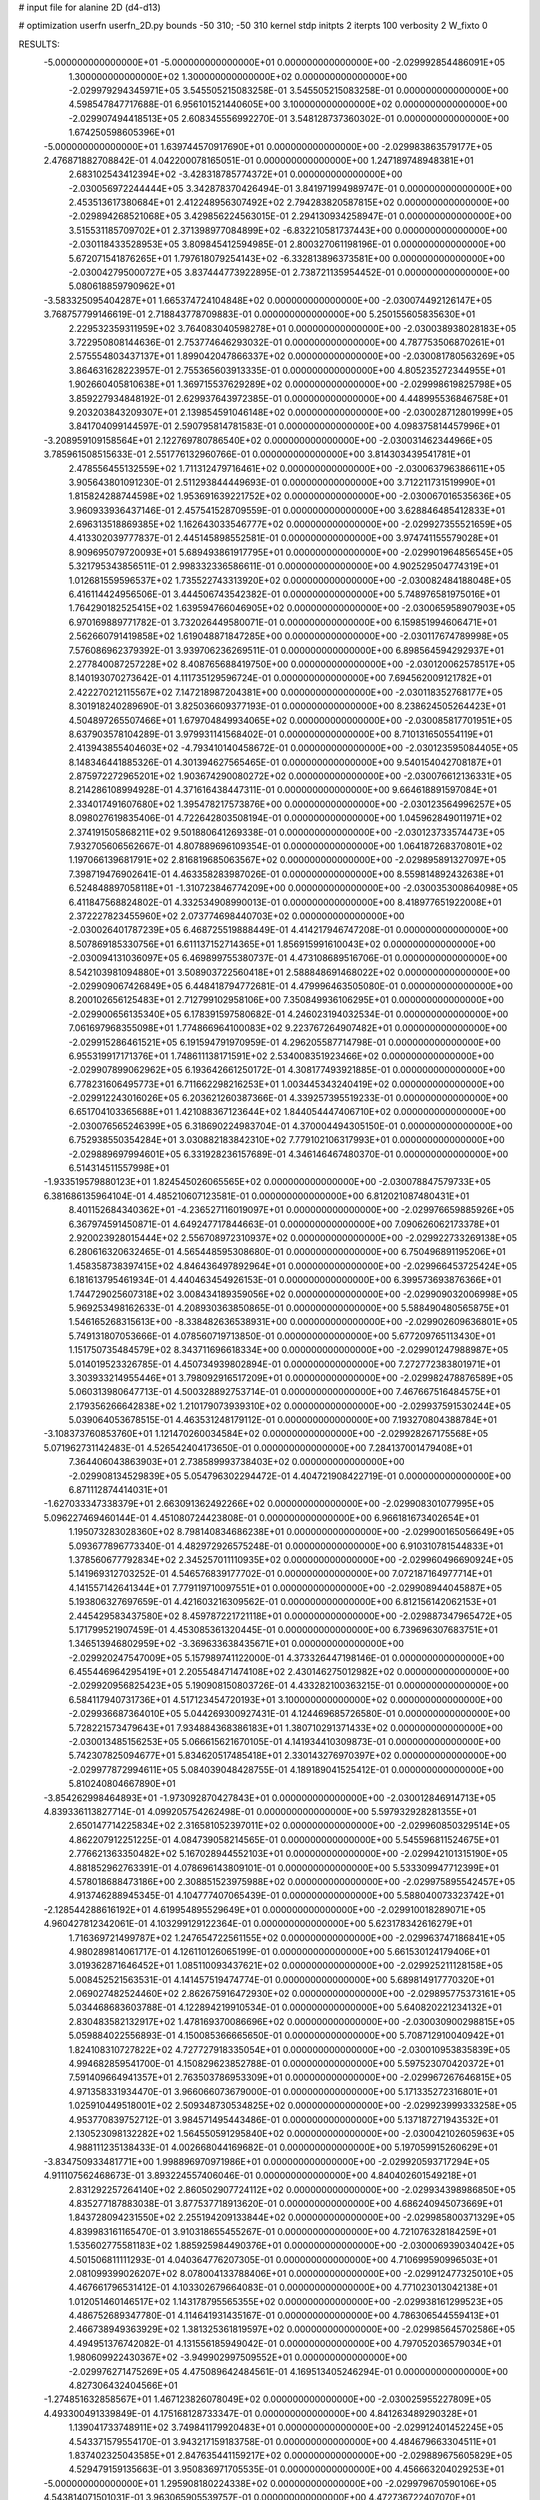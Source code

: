 # input file for alanine 2D (d4-d13)

# optimization
userfn       userfn_2D.py
bounds       -50 310; -50 310
kernel       stdp
initpts      2
iterpts      100
verbosity    2
W_fixto      0


RESULTS:
 -5.000000000000000E+01 -5.000000000000000E+01  0.000000000000000E+00      -2.029992854486091E+05
  1.300000000000000E+02  1.300000000000000E+02  0.000000000000000E+00      -2.029979294345971E+05       3.545505215083258E-01  3.545505215083258E-01       0.000000000000000E+00  4.598547847717688E-01
  6.956101521440605E+00  3.100000000000000E+02  0.000000000000000E+00      -2.029907494418513E+05       2.608345556992270E-01  3.548128737360302E-01       0.000000000000000E+00  1.674250598605396E+01
 -5.000000000000000E+01  1.639744570917690E+01  0.000000000000000E+00      -2.029983863579177E+05       2.476871882708842E-01  4.042200078165051E-01       0.000000000000000E+00  1.247189748948381E+01
  2.683102543412394E+02 -3.428318785774372E+01  0.000000000000000E+00      -2.030056972244444E+05       3.342878370426494E-01  3.841971994989747E-01       0.000000000000000E+00  2.453513617380684E+01
  2.412248956307492E+02  2.794283820587815E+02  0.000000000000000E+00      -2.029894268521068E+05       3.429856224563015E-01  2.294130934258947E-01       0.000000000000000E+00  3.515531185709702E+01
  2.371398977084899E+02 -6.832210581737443E+00  0.000000000000000E+00      -2.030118433528953E+05       3.809845412594985E-01  2.800327061198196E-01       0.000000000000000E+00  5.672071541876265E+01
  1.797618079254143E+02 -6.332813896373581E+00  0.000000000000000E+00      -2.030042795000727E+05       3.837444773922895E-01  2.738721135954452E-01       0.000000000000000E+00  5.080618859790962E+01
 -3.583325095404287E+01  1.665374724104848E+02  0.000000000000000E+00      -2.030074492126147E+05       3.768757799146619E-01  2.718843778709883E-01       0.000000000000000E+00  5.250155605835630E+01
  2.229532359311959E+02  3.764083040598278E+01  0.000000000000000E+00      -2.030038938028183E+05       3.722950808144636E-01  2.753774646293032E-01       0.000000000000000E+00  4.787753506870261E+01
  2.575554803437137E+01  1.899042047866337E+02  0.000000000000000E+00      -2.030081780563269E+05       3.864631628223957E-01  2.755365603913335E-01       0.000000000000000E+00  4.805235272344955E+01
  1.902660405810638E+01  1.369715537629289E+02  0.000000000000000E+00      -2.029998619825798E+05       3.859227934848192E-01  2.629937643972385E-01       0.000000000000000E+00  4.448995536846758E+01
  9.203203843209307E+01  2.139854591046148E+02  0.000000000000000E+00      -2.030028712801999E+05       3.841704099144597E-01  2.590795814781583E-01       0.000000000000000E+00  4.098375814457996E+01
 -3.208959109158564E+01  2.122769780786540E+02  0.000000000000000E+00      -2.030031462344966E+05       3.785961508515633E-01  2.551776132960766E-01       0.000000000000000E+00  3.814303439541781E+01
  2.478556455132559E+02  1.711312479716461E+02  0.000000000000000E+00      -2.030063796386611E+05       3.905643801091230E-01  2.511293844449693E-01       0.000000000000000E+00  3.712211731519990E+01
  1.815824288744598E+02  1.953691639221752E+02  0.000000000000000E+00      -2.030067016535636E+05       3.960933936437146E-01  2.457541528709559E-01       0.000000000000000E+00  3.628846485412833E+01
  2.696313518869385E+02  1.162643033546777E+02  0.000000000000000E+00      -2.029927355521659E+05       4.413302039777837E-01  2.445145898552581E-01       0.000000000000000E+00  3.974741155579028E+01
  8.909695079720093E+01  5.689493861917795E+01  0.000000000000000E+00      -2.029901964856545E+05       5.321795343856511E-01  2.998332336586611E-01       0.000000000000000E+00  4.902529504774319E+01
  1.012681559596537E+02  1.735522743313920E+02  0.000000000000000E+00      -2.030082484188048E+05       6.416114424956506E-01  3.444506743542382E-01       0.000000000000000E+00  5.748976581975016E+01
  1.764290182525415E+02  1.639594766046905E+02  0.000000000000000E+00      -2.030065958907903E+05       6.970169889771782E-01  3.732026449580071E-01       0.000000000000000E+00  6.159851994606471E+01
  2.562660791419858E+02  1.619048871847285E+00  0.000000000000000E+00      -2.030117674789998E+05       7.576086962379392E-01  3.939706236269511E-01       0.000000000000000E+00  6.898564594292937E+01
  2.277840087257228E+02  8.408765688419750E+00  0.000000000000000E+00      -2.030120062578517E+05       8.140193070273642E-01  4.111735129596724E-01       0.000000000000000E+00  7.694562009121782E+01
  2.422270212115567E+02  7.147218987204381E+00  0.000000000000000E+00      -2.030118352768177E+05       8.301918240289690E-01  3.825036609377193E-01       0.000000000000000E+00  8.238624505264423E+01
  4.504897265507466E+01  1.679704849934065E+02  0.000000000000000E+00      -2.030085817701951E+05       8.637903578104289E-01  3.979931141568402E-01       0.000000000000000E+00  8.710131650554119E+01
  2.413943855404603E+02 -4.793410140458672E-01  0.000000000000000E+00      -2.030123595084405E+05       8.148346441885326E-01  4.301394627565465E-01       0.000000000000000E+00  9.540154042708187E+01
  2.875972272965201E+02  1.903674290080272E+02  0.000000000000000E+00      -2.030076612136331E+05       8.214286108994928E-01  4.371616438447311E-01       0.000000000000000E+00  9.664618891597084E+01
  2.334017491607680E+02  1.395478217573876E+00  0.000000000000000E+00      -2.030123564996257E+05       8.098027619835406E-01  4.722642803508194E-01       0.000000000000000E+00  1.045962849011971E+02
  2.374191505868211E+02  9.501880641269338E-01  0.000000000000000E+00      -2.030123733574473E+05       7.932705606562667E-01  4.807889696109354E-01       0.000000000000000E+00  1.064187268370801E+02
  1.197066139681791E+02  2.816819685063567E+02  0.000000000000000E+00      -2.029895891327097E+05       7.398719476902641E-01  4.463358283987026E-01       0.000000000000000E+00  8.559814892432638E+01
  6.524848897058118E+01 -1.310723846774209E+00  0.000000000000000E+00      -2.030035300864098E+05       6.411847568824802E-01  4.332534908990013E-01       0.000000000000000E+00  8.418977651922008E+01
  2.372227823455960E+02  2.073774698440703E+02  0.000000000000000E+00      -2.030026401787239E+05       6.468725519888449E-01  4.414217946747208E-01       0.000000000000000E+00  8.507869185330756E+01
  6.611137152714365E+01  1.856915991610043E+02  0.000000000000000E+00      -2.030094131036097E+05       6.469899755380737E-01  4.473108689516706E-01       0.000000000000000E+00  8.542103981094880E+01
  3.508903722560418E+01  2.588848691468022E+02  0.000000000000000E+00      -2.029909067426849E+05       6.448418794772681E-01  4.479996463505080E-01       0.000000000000000E+00  8.200102656125483E+01
  2.712799102958106E+00  7.350849936106295E+01  0.000000000000000E+00      -2.029900656135340E+05       6.178391597580682E-01  4.246023194032534E-01       0.000000000000000E+00  7.061697968355098E+01
  1.774866964100083E+02  9.223767264907482E+01  0.000000000000000E+00      -2.029915286461521E+05       6.191594791970959E-01  4.296205587714798E-01       0.000000000000000E+00  6.955319917171376E+01
  1.748611138171591E+02  2.534008351923466E+02  0.000000000000000E+00      -2.029907899062962E+05       6.193642661250172E-01  4.308177493921885E-01       0.000000000000000E+00  6.778231606495773E+01
  6.711662298216253E+01  1.003445343240419E+02  0.000000000000000E+00      -2.029912243016026E+05       6.203621260387366E-01  4.339257395519233E-01       0.000000000000000E+00  6.651704103365688E+01
  1.421088367123644E+02  1.844054447406710E+02  0.000000000000000E+00      -2.030076565246399E+05       6.318690224983704E-01  4.370004494305150E-01       0.000000000000000E+00  6.752938550354284E+01
  3.030882183842310E+02  7.779102106317993E+01  0.000000000000000E+00      -2.029889697994601E+05       6.331928236157689E-01  4.346146467480370E-01       0.000000000000000E+00  6.514314511557998E+01
 -1.933519579880123E+01  1.824545026065565E+02  0.000000000000000E+00      -2.030078847579733E+05       6.381686135964104E-01  4.485210607123581E-01       0.000000000000000E+00  6.812021087480431E+01
  8.401152684340362E+01 -4.236527116019097E+01  0.000000000000000E+00      -2.029976659885926E+05       6.367974591450871E-01  4.649247717844663E-01       0.000000000000000E+00  7.090626062173378E+01
  2.920023928015444E+02  2.556708972310937E+02  0.000000000000000E+00      -2.029922733269138E+05       6.280616320632465E-01  4.565448595308680E-01       0.000000000000000E+00  6.750496891195206E+01
  1.458358738397415E+02  4.846436497892964E+01  0.000000000000000E+00      -2.029966453725424E+05       6.181613795461934E-01  4.440463454926153E-01       0.000000000000000E+00  6.399573693876366E+01
  1.744729025607318E+02  3.008434189359056E+02  0.000000000000000E+00      -2.029909032006998E+05       5.969253498162633E-01  4.208930363850865E-01       0.000000000000000E+00  5.588490480565875E+01
  1.546165268315613E+00 -8.338482636538931E+00  0.000000000000000E+00      -2.029902609636801E+05       5.749131807053666E-01  4.078560719713850E-01       0.000000000000000E+00  5.677209765113430E+01
  1.151750735484579E+02  8.343711696618334E+00  0.000000000000000E+00      -2.029901247988987E+05       5.014019523326785E-01  4.450734939802894E-01       0.000000000000000E+00  7.272772383801971E+01
  3.303933214955446E+01  3.798092916517209E+01  0.000000000000000E+00      -2.029982478876589E+05       5.060313980647713E-01  4.500328892753714E-01       0.000000000000000E+00  7.467667516484575E+01
  2.179356266642838E+02  1.210179073939310E+02  0.000000000000000E+00      -2.029937591530244E+05       5.039064053678515E-01  4.463531248179112E-01       0.000000000000000E+00  7.193270804388784E+01
 -3.108373760853760E+01  1.121470260034584E+02  0.000000000000000E+00      -2.029928267175568E+05       5.071962731142483E-01  4.526542404173650E-01       0.000000000000000E+00  7.284137001479408E+01
  7.364406043863903E+01  2.738589993738403E+02  0.000000000000000E+00      -2.029908134529839E+05       5.054796302294472E-01  4.404721908422719E-01       0.000000000000000E+00  6.871112874414031E+01
 -1.627033347338379E+01  2.663091362492266E+02  0.000000000000000E+00      -2.029908301077995E+05       5.096227469460144E-01  4.451080724423808E-01       0.000000000000000E+00  6.966181673402654E+01
  1.195073283028360E+02  8.798140834686238E+01  0.000000000000000E+00      -2.029900165056649E+05       5.093677896773340E-01  4.482972926575248E-01       0.000000000000000E+00  6.910310781544833E+01
  1.378560677792834E+02  2.345257011110935E+02  0.000000000000000E+00      -2.029960496690924E+05       5.141969312703252E-01  4.546576839177702E-01       0.000000000000000E+00  7.072187164977714E+01
  4.141557142641344E+01  7.779119710097551E+01  0.000000000000000E+00      -2.029908944045887E+05       5.193806327697659E-01  4.421603216309562E-01       0.000000000000000E+00  6.812156142062153E+01
  2.445429583437580E+02  8.459787221721118E+01  0.000000000000000E+00      -2.029887347965472E+05       5.171799521907459E-01  4.453085361320445E-01       0.000000000000000E+00  6.739696307683751E+01
  1.346513946802959E+02 -3.369633638435671E+01  0.000000000000000E+00      -2.029920247547009E+05       5.157989741122000E-01  4.373326447198146E-01       0.000000000000000E+00  6.455446964295419E+01
  2.205548471474108E+02  2.430146275012982E+02  0.000000000000000E+00      -2.029920956825423E+05       5.190908150803726E-01  4.433282100363215E-01       0.000000000000000E+00  6.584117940731736E+01
  4.517123454720193E+01  3.100000000000000E+02  0.000000000000000E+00      -2.029936687364010E+05       5.044269300927431E-01  4.124469685726580E-01       0.000000000000000E+00  5.728221573479643E+01
  7.934884368386183E+01  1.380710291371433E+02  0.000000000000000E+00      -2.030013485156253E+05       5.066615621670105E-01  4.141934410309873E-01       0.000000000000000E+00  5.742307825094677E+01
  5.834620517485418E+01  2.330143276970397E+02  0.000000000000000E+00      -2.029977872994611E+05       5.084039048428755E-01  4.189189041525412E-01       0.000000000000000E+00  5.810240804667890E+01
 -3.854262998464893E+01 -1.973092870427843E+01  0.000000000000000E+00      -2.030012846914713E+05       4.839336113827714E-01  4.099205754262498E-01       0.000000000000000E+00  5.597932928281355E+01
  2.650147714225834E+02  2.316581052397011E+02  0.000000000000000E+00      -2.029960850329514E+05       4.862207912251225E-01  4.084739058214565E-01       0.000000000000000E+00  5.545596811524675E+01
  2.776621363350482E+02  5.167028944552103E+01  0.000000000000000E+00      -2.029942101315190E+05       4.881852962763391E-01  4.078696143809101E-01       0.000000000000000E+00  5.533309947712399E+01
  4.578018688473186E+00  2.308851523975988E+02  0.000000000000000E+00      -2.029975895542457E+05       4.913746288945345E-01  4.104777407065439E-01       0.000000000000000E+00  5.588040073323742E+01
 -2.128544288616192E+01  4.619954895529649E+01  0.000000000000000E+00      -2.029910018289071E+05       4.960427812342061E-01  4.103299129122364E-01       0.000000000000000E+00  5.623178342616279E+01
  1.716369721499787E+02  1.247654722561155E+02  0.000000000000000E+00      -2.029963747186841E+05       4.980289814061717E-01  4.126110126065199E-01       0.000000000000000E+00  5.661530124179406E+01
  3.019362871646452E+01  1.085110093437621E+02  0.000000000000000E+00      -2.029925211128158E+05       5.008452521563531E-01  4.141457519474774E-01       0.000000000000000E+00  5.689814917770320E+01
  2.069027482524460E+02  2.862675916472930E+02  0.000000000000000E+00      -2.029895775373161E+05       5.034468683603788E-01  4.122894219910534E-01       0.000000000000000E+00  5.640820221234132E+01
  2.830483582132917E+02  1.478169370086696E+02  0.000000000000000E+00      -2.030030900298815E+05       5.059884022556893E-01  4.150085366665650E-01       0.000000000000000E+00  5.708712910040942E+01
  1.824108310727822E+02  4.727727918335054E+01  0.000000000000000E+00      -2.030010953835839E+05       4.994682859541700E-01  4.150829623852788E-01       0.000000000000000E+00  5.597523070420372E+01
  7.591409664941357E+01  2.763503786953309E+01  0.000000000000000E+00      -2.029967267646815E+05       4.971358331934470E-01  3.966066073679000E-01       0.000000000000000E+00  5.171335272316801E+01
  1.025910449518001E+02  2.509348730534825E+02  0.000000000000000E+00      -2.029923999333258E+05       4.953770839752712E-01  3.984571495443486E-01       0.000000000000000E+00  5.137187271943532E+01
  2.130523098132282E+02  1.564550591295840E+02  0.000000000000000E+00      -2.030042102605963E+05       4.988111235138433E-01  4.002668044169682E-01       0.000000000000000E+00  5.197059915260629E+01
 -3.834750933481771E+00  1.998896970971986E+01  0.000000000000000E+00      -2.029920593717294E+05       4.911107562468673E-01  3.893224557406046E-01       0.000000000000000E+00  4.840402601549218E+01
  2.831292257264140E+02  2.860502907724112E+02  0.000000000000000E+00      -2.029934398986850E+05       4.835277187883038E-01  3.877537718913620E-01       0.000000000000000E+00  4.686240945073669E+01
  1.843728094231550E+02  2.255194209133844E+02  0.000000000000000E+00      -2.029985800371329E+05       4.839983161165470E-01  3.910318655455267E-01       0.000000000000000E+00  4.721076328184259E+01
  1.535602775581183E+02  1.885925984490376E+01  0.000000000000000E+00      -2.030006939034042E+05       4.501506811111293E-01  4.040364776207305E-01       0.000000000000000E+00  4.710699590996503E+01
  2.081099399026207E+02  8.078004133788406E+01  0.000000000000000E+00      -2.029912477325010E+05       4.467661796531412E-01  4.103302679664083E-01       0.000000000000000E+00  4.771023013042138E+01
  1.012051460146517E+02  1.143178795565355E+02  0.000000000000000E+00      -2.029938161299523E+05       4.486752689347780E-01  4.114641931435167E-01       0.000000000000000E+00  4.786306544559413E+01
  2.466738949363929E+02  1.381325361819597E+02  0.000000000000000E+00      -2.029985645702586E+05       4.494951376742082E-01  4.131556185949042E-01       0.000000000000000E+00  4.797052036579034E+01
  1.980609922430367E+02 -3.949902997509552E+01  0.000000000000000E+00      -2.029976271475269E+05       4.475089642484561E-01  4.169513405246294E-01       0.000000000000000E+00  4.827306432404566E+01
 -1.274851632858567E+01  1.467123826078049E+02  0.000000000000000E+00      -2.030025955227809E+05       4.493300491339849E-01  4.175168128733347E-01       0.000000000000000E+00  4.841263489290328E+01
  1.139041733748911E+02  3.749841179920483E+01  0.000000000000000E+00      -2.029912401452245E+05       4.543371579554170E-01  3.943217159183758E-01       0.000000000000000E+00  4.484679663304511E+01
  1.837402325043585E+01  2.847635441159217E+02  0.000000000000000E+00      -2.029889675605829E+05       4.529479159135663E-01  3.950836971705535E-01       0.000000000000000E+00  4.456663204029253E+01
 -5.000000000000000E+01  1.295908180224338E+02  0.000000000000000E+00      -2.029979670590106E+05       4.543814071501031E-01  3.963065905539757E-01       0.000000000000000E+00  4.472736722407070E+01
  2.388111810731900E+02  3.064717513997776E+02  0.000000000000000E+00      -2.029962679199184E+05       4.530027889968384E-01  3.951041979776926E-01       0.000000000000000E+00  4.406325309203632E+01
  3.359582977251100E+01  7.068914151321651E+00  0.000000000000000E+00      -2.030009678768704E+05       4.567815859151774E-01  3.720408929478047E-01       0.000000000000000E+00  4.118545847148268E+01
 -3.531836524949065E+01  2.403825013560611E+02  0.000000000000000E+00      -2.029953665695949E+05       4.573419492043518E-01  3.736136937954809E-01       0.000000000000000E+00  4.129972677275772E+01
  1.459323037053894E+02  2.688525288755330E+02  0.000000000000000E+00      -2.029888290138769E+05       4.580380818950506E-01  3.747239748455338E-01       0.000000000000000E+00  4.131482998007962E+01
  1.443779336754654E+02  1.060584097876574E+02  0.000000000000000E+00      -2.029924198090483E+05       4.591191522823390E-01  3.758514049305633E-01       0.000000000000000E+00  4.139622583543117E+01
  3.446958297049832E+01 -2.443203397841603E+01  0.000000000000000E+00      -2.029963037250036E+05       4.595587699845679E-01  3.781546741817124E-01       0.000000000000000E+00  4.166666937277869E+01
  2.948500298742126E+02  2.217905515977657E+02  0.000000000000000E+00      -2.030004102017243E+05       4.614925162389159E-01  3.791788443817157E-01       0.000000000000000E+00  4.191839973247566E+01
  1.023659052347651E+02 -1.994469784566624E+01  0.000000000000000E+00      -2.029968544952942E+05       4.701945544919713E-01  3.286497703202241E-01       0.000000000000000E+00  3.687405513914010E+01
  2.128816585018306E+02  1.850418581849497E+02  0.000000000000000E+00      -2.030070434806093E+05       4.722025827438896E-01  3.295522726891154E-01       0.000000000000000E+00  3.709117302463699E+01
 -3.353011869018179E+01  2.867352898523959E+02  0.000000000000000E+00      -2.029928231529719E+05       4.730768692024516E-01  3.307070075026591E-01       0.000000000000000E+00  3.721963058025318E+01
  1.288550736316622E+02  2.070106962180491E+02  0.000000000000000E+00      -2.030040121604490E+05       4.743978560446087E-01  3.312181569967768E-01       0.000000000000000E+00  3.730389536380656E+01
  1.588435281648570E+02  7.338067516468467E+01  0.000000000000000E+00      -2.029931124531708E+05       4.737206459213348E-01  3.280549380093566E-01       0.000000000000000E+00  3.645405802908418E+01
  4.037966749099040E+01  2.135718913329631E+02  0.000000000000000E+00      -2.030037062060341E+05       4.751755999569574E-01  3.290699483253792E-01       0.000000000000000E+00  3.663126826797717E+01
  1.356445337070112E+02  1.563955056236360E+02  0.000000000000000E+00      -2.030050039997843E+05       4.752686202991925E-01  3.308333591589077E-01       0.000000000000000E+00  3.678328224071462E+01
  1.410680400143884E+02 -9.269990685370823E+00  0.000000000000000E+00      -2.029928483169967E+05       4.761512231031451E-01  3.321937997014582E-01       0.000000000000000E+00  3.700238532766781E+01
  2.926628279989509E+02  9.868166759921527E+01  0.000000000000000E+00      -2.029898884771271E+05       4.770766116933716E-01  3.332423594186634E-01       0.000000000000000E+00  3.711359365197332E+01
  2.480606601391386E+02  6.192576214767424E+01  0.000000000000000E+00      -2.029929273865242E+05       4.774155763886437E-01  3.319866356156923E-01       0.000000000000000E+00  3.674484739949892E+01